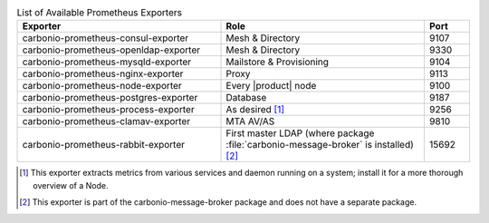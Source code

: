 
.. csv-table:: List of Available Prometheus Exporters
   :widths: 45 45 10
   :header: "Exporter", "Role", "Port"

   "carbonio-prometheus-consul-exporter", "Mesh & Directory", "9107"
   "carbonio-prometheus-openldap-exporter", "Mesh & Directory", "9330"
   "carbonio-prometheus-mysqld-exporter", "Mailstore & Provisioning", "9104"
   "carbonio-prometheus-nginx-exporter", "Proxy", "9113"
   "carbonio-prometheus-node-exporter", "Every |product| node", "9100"
   "carbonio-prometheus-postgres-exporter", "Database", "9187"
   "carbonio-prometheus-process-exporter", "As desired [#f1]_", "9256"
   "carbonio-prometheus-clamav-exporter", "MTA AV/AS", "9810"
   "carbonio-prometheus-rabbit-exporter", "First master LDAP (where
   package :file:`carbonio-message-broker` is installed) [#f2]_", "15692"

.. [#f1] This exporter extracts metrics from various services and
         daemon running on a system; install it for a more thorough
         overview of a Node.

.. [#f2] This exporter is part of the carbonio-message-broker package
         and does not have a separate package.
